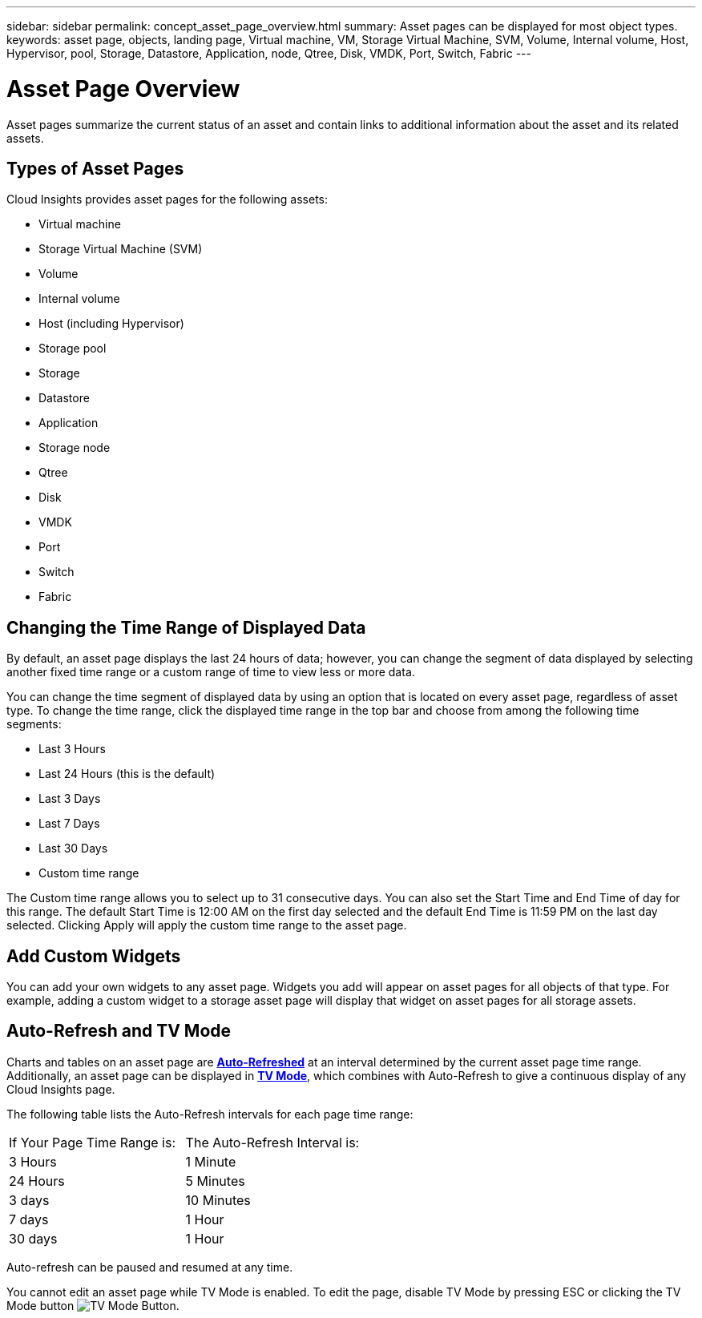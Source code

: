 ---
sidebar: sidebar
permalink: concept_asset_page_overview.html
summary: Asset pages can be displayed for most object types.
keywords: asset page, objects, landing page, Virtual machine, VM, Storage Virtual Machine, SVM, Volume, Internal volume, Host, Hypervisor, pool, Storage, Datastore, Application, node, Qtree, Disk, VMDK, Port, Switch, Fabric
---

= Asset Page Overview

:toc: macro
:hardbreaks:
:toclevels: 1
:nofooter:
:icons: font
:linkattrs:
:imagesdir: ./media/

[.lead]
Asset pages summarize the current status of an asset and contain links to additional information about the asset and its related assets.

== Types of Asset Pages

Cloud Insights provides asset pages for the following assets:

* Virtual machine
* Storage Virtual Machine (SVM)
* Volume
* Internal volume
* Host (including Hypervisor)
* Storage pool
* Storage
* Datastore
* Application
* Storage node
* Qtree
* Disk
* VMDK
* Port
* Switch
* Fabric
//* Object storage (for example, Atmos, Centera, Amazon S3)
//* Zone

//Mapping and Masking information can be viewed in tables on Zone, Volume, VM, and Host/Hypervisor asset pages.

//Note: Summary information is available for object storage assets; however, you can only access this information from the Data sources detail page.

== Changing the Time Range of Displayed Data

By default, an asset page displays the last 24 hours of data; however, you can change the segment of data displayed by selecting another fixed time range or a custom range of time to view less or more data.

You can change the time segment of displayed data by using an option that is located on every asset page, regardless of asset type. To change the time range, click the displayed time range in the top bar and choose from among the following time segments:

* Last 3 Hours
* Last 24 Hours (this is the default)
* Last 3 Days
* Last 7 Days
* Last 30 Days
* Custom time range

The Custom time range allows you to select up to 31 consecutive days. You can also set the Start Time and End Time of day for this range. The default Start Time is 12:00 AM on the first day selected and the default End Time is 11:59 PM on the last day selected. Clicking Apply will apply the custom time range to the asset page.

== Add Custom Widgets

You can add your own widgets to any asset page.  Widgets you add will appear on asset pages for all objects of that type. For example, adding a custom widget to a storage asset page will display that widget on asset pages for all storage assets.

== Auto-Refresh and TV Mode

Charts and tables on an asset page are link:concept_dashboard_features.adoc#auto-refresh-and-tv-mode[*Auto-Refreshed*] at an interval determined by the current asset page time range. Additionally, an asset page can be displayed in link:concept_dashboard_features.adoc#auto-refresh-and-tv-mode[*TV Mode*], which combines with Auto-Refresh to give a continuous display of any Cloud Insights page. 

The following table lists the Auto-Refresh intervals for each page time range: 

|===
|If Your Page Time Range is:|The Auto-Refresh Interval is:
|3 Hours|1 Minute
|24 Hours|5 Minutes
|3 days|10 Minutes
|7 days|1 Hour 
|30 days|1 Hour 
|===

Auto-refresh can be paused and resumed at any time. 

You cannot edit an asset page while TV Mode is enabled. To edit the page, disable TV Mode by pressing ESC or clicking the TV Mode button image:tvmodebutton.png[TV Mode Button].

